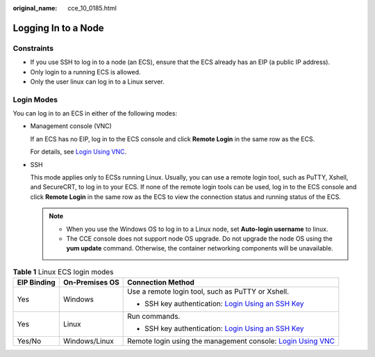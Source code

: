 :original_name: cce_10_0185.html

.. _cce_10_0185:

Logging In to a Node
====================

Constraints
-----------

-  If you use SSH to log in to a node (an ECS), ensure that the ECS already has an EIP (a public IP address).
-  Only login to a running ECS is allowed.
-  Only the user linux can log in to a Linux server.

Login Modes
-----------

You can log in to an ECS in either of the following modes:

-  Management console (VNC)

   If an ECS has no EIP, log in to the ECS console and click **Remote Login** in the same row as the ECS.

   For details, see `Login Using VNC <https://docs.sc.otc.t-systems.com/en-us/usermanual/ecs/en-us_topic_0093263550.html>`__.

-  SSH

   This mode applies only to ECSs running Linux. Usually, you can use a remote login tool, such as PuTTY, Xshell, and SecureCRT, to log in to your ECS. If none of the remote login tools can be used, log in to the ECS console and click **Remote Login** in the same row as the ECS to view the connection status and running status of the ECS.

   .. note::

      -  When you use the Windows OS to log in to a Linux node, set **Auto-login username** to linux.
      -  The CCE console does not support node OS upgrade. Do not upgrade the node OS using the **yum update** command. Otherwise, the container networking components will be unavailable.

.. table:: **Table 1** Linux ECS login modes

   +-----------------------+-----------------------+-----------------------------------------------------------------------------------------------------------------------------------------------------+
   | EIP Binding           | On-Premises OS        | Connection Method                                                                                                                                   |
   +=======================+=======================+=====================================================================================================================================================+
   | Yes                   | Windows               | Use a remote login tool, such as PuTTY or Xshell.                                                                                                   |
   |                       |                       |                                                                                                                                                     |
   |                       |                       | -  SSH key authentication: `Login Using an SSH Key <https://docs.sc.otc.t-systems.com/en-us/usermanual/ecs/en-us_topic_0017955380.html>`__          |
   +-----------------------+-----------------------+-----------------------------------------------------------------------------------------------------------------------------------------------------+
   | Yes                   | Linux                 | Run commands.                                                                                                                                       |
   |                       |                       |                                                                                                                                                     |
   |                       |                       | -  SSH key authentication: `Login Using an SSH Key <https://docs.sc.otc.t-systems.com/en-us/usermanual/ecs/en-us_topic_0017955380.html>`__          |
   +-----------------------+-----------------------+-----------------------------------------------------------------------------------------------------------------------------------------------------+
   | Yes/No                | Windows/Linux         | Remote login using the management console: `Login Using VNC <https://docs.sc.otc.t-systems.com/en-us/usermanual/ecs/en-us_topic_0093263550.html>`__ |
   +-----------------------+-----------------------+-----------------------------------------------------------------------------------------------------------------------------------------------------+

